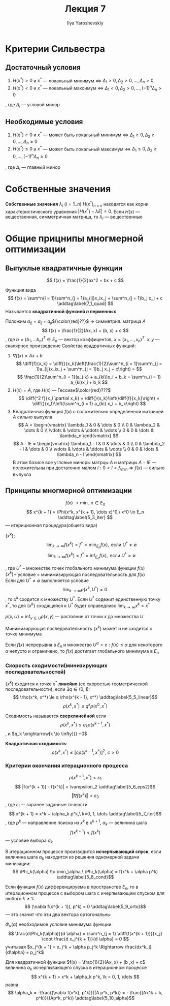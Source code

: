 #+LATEX_CLASS: general
#+TITLE: Лекция 7
#+AUTHOR: Ilya Yaroshevskiy

#+begin_export latex
\newcommand{\diff}[2]{\frac{\partial #1}{\partial #2}}
#+end_export


* Критерии Сильвестра
** Достаточный условия
1. \(H(x^*) > 0\) и \(x^*\) --- локальный минимум \Leftrightarrow \(\Delta_1 > 0, \Delta_2 > 0, \dots , \Delta_n > 0\)
2. \(H(x^*) < 0\) и \(x^*\) --- локальный максимум \Leftrightarrow \(\Delta_1 < 0, \Delta_2 > 0, \dots , (-1)^n\Delta_n > 0\)
, где \(\Delta_i\) --- угловой минор
** Необходимые условия
1. \(H(x^*) \ge 0 \) и \(x^*\) --- может быть локальный минимум \Leftrightarrow \(\Delta_1 \ge 0, \Delta_2 \ge 0, \dots, \Delta_n \ge 0\)
2. \(H(x^*) \le 0\) и \(x^*\) --- может быть локальный максимум \Leftrightarrow \(\Delta_1 \le 0, \Delta_2 \ge 0, \dots, (-1)^n\Delta_n \ge 0\)
, где \(\Delta_i\) --- главный минор

* Собственные значения
#+begin_definition org
*Собственные значения* \(\lambda_i\ (i = 1..n)\) \(H(x^*)_{n\times n}\) находятся как корни характеристического уравнения \(|H(x^*) - \lambda E| = 0\). Если \(H(x)\) --- вещественная, симметричная матрица, то \(\lambda_i\) --- вещественные
#+end_definition
* Общие прицнипы многмерной оптимизации
** Выпуклые квадратичные функции
\[ f(x) = \frac{1}{2}ax^2 + bx + c \]
#+begin_definition org
Функция вида
\[ f(x) = \sum^n{i = 1}\sum^n_{j = 1}a_{ij}x_ix_j + \sum^n_{j = 1}b_j x_j + c \addtag\label{7_1_quad} \]
Называется *квадратичной функией \(n\) перменных*
#+end_definition
Положим \(a_{ij} = a_{ij} + a_{ji}\)\({\color{red}??}\) \Rightarrow симметрия. матрица \(A\)
\[ f(x) = \frac{1}{2}(Ax, x) + (b, x) + c \]
, где \(b = (b_1, \dots b_n)^T \in E_n\) --- вектор коэффицентов, \(x = (x_1, \dots, x_n)^T\). \(x, y\) --- скалярное произведение
Свойства квадратичных функций:
1. \(\nabla f(x) = Ax + b\)
   \[ \diff{f}{x_k} = \diff{}{x_k}\left(\frac{1}{2}\sum^n_{i = 1}\sum^n_{j = 1}a_{ij}x_ix_j + \sum^n_{j = 1}b_j x_j + c\right) = \]
   \[ \frac{1}{2}\sum^n_{i = 1}(a_{ik} + a_{ki})x_i + b_k = \sum^n_{i = 1} a_{ki}x_i + b_k \]
2. \(H(x) = A\), где \(H(x)\) --- Гессиан\(\color{red}???\) 
   \[ \diff{^2 f}{x_l \partial x_k} = \diff{}{x_k}\left(\diff{f}{x_k}\right) = \diff{}{x_l}\left(\sum^n_{i = 1} a_{ki} x_i + b_k\right) \]
3. Квадратичная функция \(f(x)\) с положительно определенной матрицей \(A\) сильно выпукла
   \[ A = \begin{vmatrix} \lambda_1 & 0 & \dots & 0 \\ 0 & \lambda_2 & \dots & 0 \\ \vdots & \vdots & \ddots & \vdots \\ 0 & 0 & \dots & \lambda_n \end{vmatrix} \]
   \[ A - lE = \begin{vmatrix} \lambda_1 - l & 0 & \dots & 0 \\ 0 & \lambda_2 - l & \dots & 0 \\ \vdots & \vdots & \ddots & \vdots \\ 0 & 0 & \dots & \lambda_n - l \end{vmatrix} \]
   В этом базисе все угловые миноры матрцы \(A\) и матрицы \(A - lE\) --- положительны при достаточно малом \(l: 0 < l < \lambda_\min \Rightarrow f(x)\) --- сильно выпукла
** Принципы многмерной оптимизации
\[ f(x) \to \min,\ x \in E_n \]
\[ x^{k + 1} = \Phi(x^k, x^{k + 1}, \dots x)^0,\ x^0 \in E_n \addtag\label{5_3_iter} \]
--- итериционная процедура(общего вида)
- \(\{x^k\}\): ::
  \[ \lim_{k \to \infty} f(x^k) = f^* = \min_{E_n} f(x), \text{ если } U^* \neq \emptyset \]
  \[ \lim_{k \to \infty} f(x^k) = f^* = \inf_{E_n} f(x), \text{ если } U^* = \emptyset \]
, где \(U^*\) -- множестве точек глобального минимума функции \(f(x)\) \\
\(\{x^k\} + \) условие \ref{5_3_iter} = минимизирующая последовательность для \(f(x)\) \\
Если для \(U^* \neq \emptyset\) выполняется условие
\[ \lim_{k \to \infty} \rho(x^k, U^*) = 0 \], то \(x^k\) сходится к множеству \(U^*\). Если \(U^*\) содежит единственную точку \(x^*\), то для \(\{x^k\}\) сходящейся к \(U^*\) будет справедливо \(\lim_{k \to \infty} x^k = x^*\)
#+begin_definition org
\(\rho(x, U) = \inf_{y \in U}\rho(x, y)\) --- растояние от точки \(x\) до множества \(U\)
#+end_definition
#+begin_remark org
Минимизирующая последовательность \(\{x^k\}\) может и не сходится к точке минимума
#+end_remark
#+ATTR_LATEX: :options [Вейерштрасса]
#+begin_theorem org
Если \(f(x)\) непрерывна в \(E_n\) и множество \(U^\alpha = {x: f(x) \le \alpha}\) для некоторого \(\alpha\) непусто и ограничено, то \(f(x)\) достигает глобального минимума в \(E_n\)
#+end_theorem
*** Скорость сходимости(минизирующих последовательностей)
#+begin_definition org
\(\{x^k\}\) сходится к точке \(x^*\) *линейно* (со скоростью геометрической последовательности), если \(\exists q \in (0, 1):\)
\[ \rho(x^k, x^*) \le q \rho(x^{k - 1}, x^*) \addtag\label{5_5_linear}\]
\[ \rho(x^k, x^*) \le q^k \rho(x^0, x^*) \]
#+end_definition
#+begin_definition org
Сходимость называется *сверхлинейной* если
\[ \rho(x^k, x^*) \le q_k \rho(x^{k - 1}, x^*) \], и \(q_k \xrightarrow[k \to \infty]{} +0\)
#+end_definition
#+begin_definition org
*Квадратичная сходимость*:
\[ \rho(x^k, x^*) \le \left[ c \rho(x^{k - 1}, x^*)\right]^2,\ c > 0 \]
#+end_definition
*** Критерии окончания итерационного процесса
\[ \rho(x^{k + 1}, x^*) < \varepsilon_1 \]
\[ |f(x^{k + 1}) - f(x^k)| < \varepsilon_2 \addtag\label{5_6_eps2}\]
\[ \Vert \nabla f(x^k) \Vert < \varepsilon_3 \]
, где \(\varepsilon_i\) --- заранее заданные точности
\[ x^{k + 1} = x^k + \alpha_k p^k,\ k=0, 1, \dots \addtag\label{5_7_iter}\]
, где \(p^k\) --- направление поиска из \(x^k\) в \(x^{k + 1}\), \(\alpha_k\) --- величина шага
\[ f(x^{k + 1}) < f(x^k) \] --- условие выбора \(\alpha_k\)
#+begin_definition org
В итерационном процессе \ref{5_7_iter} производится *исчерпывающий спуск*, если величина шага \(\alpha_k\) находится из решения одномерной задачи минизации:
\[ \Phi_k(\alpha) \to \min_\alpha,\ \Phi_k(\alpha) = f(x^k + \alpha p^k) \addtag\label{5_8_cond}\]
#+end_definition
#+begin_theorem org
Если функция \(f(x)\) дифференцируема в пространстве \(E_n\), то в итерационном процессе \ref{5_7_iter} c выбором шага с ичерпывающим спуском для любого \(k \ge 1\):
\[ (\nabla f(x^{k + 1}), p^k) = 0 \addtag\label{5_9_orto}\]
--- это значит что эти два вектора ортогональны
#+end_theorem
\noindentдля \( \Phi_k(\alpha) \) необходимое условие минимума функции:
\[ \frac{d\Phi_k(\alpha)}{d \alpha} = \sum^n_{j = 1} \diff{f(x^{k + 1})}{x_j} \cdot \frac{d x_j^{k + 1}}{d \alpha} = 0 \]
учитывая \(x_j^{k + 1} = x_j^k + \alpha p_j^k \Rightarrow \frac{dx^k_j}{d\alpha} = p_j^k\)

#+begin_theorem org
Для квадратичной функции \(f(x) = \frac{1}{2}(Ax, x) + (b ,x) + c\) величина \(\alpha_k\) исчерпывающего спуска в итерационном процессе
\[ x^{k + 1} = x^k + \alpha_k p^k, \k = 0, 1, \dots \]
равна
\[ \alpha_k = -\frac{(\nabla f(x^k), p^k)}{(A p^k, p^k)} = - \frac{(Ax^k + b, p^k)}{(Ap^k, p^k)} \addtag\label{5_10_alpha}\]
#+end_theorem
